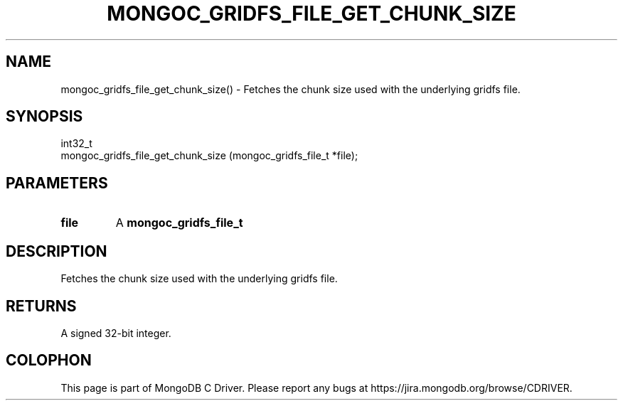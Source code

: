 .\" This manpage is Copyright (C) 2016 MongoDB, Inc.
.\" 
.\" Permission is granted to copy, distribute and/or modify this document
.\" under the terms of the GNU Free Documentation License, Version 1.3
.\" or any later version published by the Free Software Foundation;
.\" with no Invariant Sections, no Front-Cover Texts, and no Back-Cover Texts.
.\" A copy of the license is included in the section entitled "GNU
.\" Free Documentation License".
.\" 
.TH "MONGOC_GRIDFS_FILE_GET_CHUNK_SIZE" "3" "2016\(hy10\(hy19" "MongoDB C Driver"
.SH NAME
mongoc_gridfs_file_get_chunk_size() \- Fetches the chunk size used with the underlying gridfs file.
.SH "SYNOPSIS"

.nf
.nf
int32_t
mongoc_gridfs_file_get_chunk_size (mongoc_gridfs_file_t *file);
.fi
.fi

.SH "PARAMETERS"

.TP
.B
file
A
.B mongoc_gridfs_file_t
.
.LP

.SH "DESCRIPTION"

Fetches the chunk size used with the underlying gridfs file.

.SH "RETURNS"

A signed 32\(hybit integer.


.B
.SH COLOPHON
This page is part of MongoDB C Driver.
Please report any bugs at https://jira.mongodb.org/browse/CDRIVER.